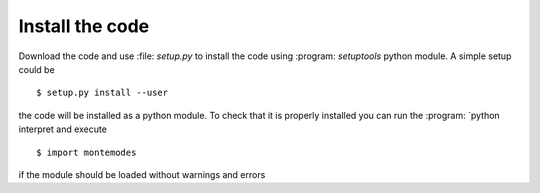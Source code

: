 ================
Install the code
================

Download the code and use :file: `setup.py` to install the code using :program: `setuptools`
python module. A simple setup could be ::

   $ setup.py install --user

the code will be installed as a python module. To check that it is properly installed you can
run the :program: `python interpret and execute ::

   $ import montemodes

if the module should be loaded without warnings and errors